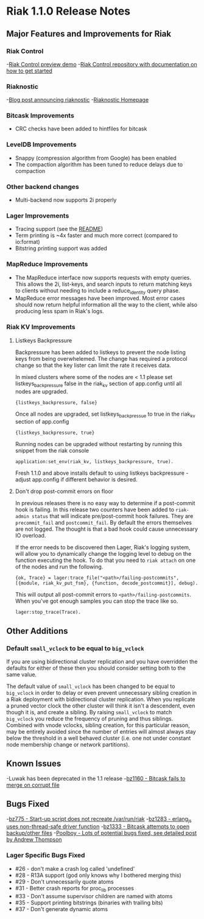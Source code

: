 * Riak 1.1.0 Release Notes
** Major Features and Improvements for Riak
*** Riak Control
-[[http://basho.com/blog/technical/2012/01/30/Riak-in-Production-at-Posterous-Riak-Control-Preview/][Riak Control preview demo]]
-[[https://github.com/basho/riak_control][Riak Control repository with documentation on how to get started]]
*** Riaknostic
-[[http://basho.com/blog/technical/2011/12/15/announcing-riaknostic/][Blog post announcing riaknostic]]
-[[http://riaknostic.basho.com/][Riaknostic Homepage]]
*** Bitcask Improvements
- CRC checks have been added to hintfiles for bitcask
*** LevelDB Improvements
- Snappy (compression algorithm from Google) has been enabled
- The compaction algorithm has been tuned to reduce delays due to compaction
*** Other backend changes
- Multi-backend now supports 2i properly
*** Lager Improvements
- Tracing support (see the [[https://github.com/basho/lager/blob/master/README.org/][README]])
- Term printing is ~4x faster and much more correct (compared to io:format)
- Bitstring printing support was added
*** MapReduce Improvements                                                                                                              
- The MapReduce interface now supports requests with empty queries. This allows the 2i, list-keys, and search inputs to return matching keys to clients without needing to include a reduce_identity query phase.
- MapReduce error messages have been improved.  Most error cases should now return helpful information all the way to the client, while also producing less spam in Riak's logs.
*** Riak KV Improvements
**** Listkeys Backpressure

Backpressure has been added to listkeys to prevent the node listing keys from being
overwhelemed.  The change has required a protocol change so that the key lister
can limit the rate it receives data.

In mixed clusters where some of the nodes are < 1.1 please set listkeys_backpressure
false in the riak_kv section of app.config until all nodes are upgraded.

={listkeys_backpressure, false}=

Once all nodes are upgraded, set listkeys_backpressue to true in the riak_kv section of app.config

={listkeys_backpressure, true}=

Running nodes can be upgraded without restarting by running this snippet from
the riak console

=application:set_env(riak_kv, listkeys_backpressure, true).=

Fresh 1.1.0 and above installs default to using listkeys backpressure - adjust app.config if
different behavior is desired.

**** Don't drop post-commit errors on floor

In previous releases there is no easy way to determine if a
post-commit hook is failing.  In this release two counters have been
added to =riak-admin status= that will indicate pre/post-commit hook
failures.  They are =precommit_fail= and =postcommit_fail=.  By
default the errors themselves are not logged.  The thought is that a
bad hook could cause unnecessary IO overload.

If the error needs to be discovered then Lager, Riak's logging system,
will allow you to dynamically change the logging level to debug on the
function executing the hook.  To do that you need to =riak attach= on
one of the nodes and run the following.

={ok, Trace} = lager:trace_file("<path>/failing-postcommits", [{module, riak_kv_put_fsm}, {function, decode_postcommit}], debug).=

This will output all post-commit errors to
=<path>/failing-postcommits=.  When you've got enough samples you can
stop the trace like so.

=lager:stop_trace(Trace).=

** Other Additions
*** Default =small_vclock= to be equal to =big_vclock=

If you are using bidirectional cluster replication and you have
overridden the defaults for either of these then you should consider
setting both to the same value.

The default value of =small_vclock= has been changed to be equal to
=big_vclock= in order to delay or even prevent unnecessary sibling
creation in a Riak deployment with bidirectional cluster replication.
When you replicate a pruned vector clock the other cluster will think
it isn't a descendent, even though it is, and create a sibling.  By
raising =small_vclock= to match =big_vclock= you reduce the frequency
of pruning and thus siblings.  Combined with vnode vclocks, sibling
creation, for this particular reason, may be entirely avoided since
the number of entries will almost always stay below the threshold in a
well behaved cluster (i.e. one not under constant node membership
change or network partitions).
** Known Issues
-Luwak has been deprecated in the 1.1 release
-[[https://issues.basho.com/show_bug.cgi?id=1160][bz1160 - Bitcask fails to merge on corrupt file]]
** Bugs Fixed
-[[https://issues.basho.com/show_bug.cgi?id=775][bz775 - Start-up script does not recreate /var/run/riak]]
-[[https://issues.basho.com/show_bug.cgi?id=1283][bz1283 - erlang_js uses non-thread-safe driver function]]
-[[https://issues.basho.com/show_bug.cgi?id=1333][bz1333 - Bitcask attempts to open backup/other files]]
-[[http://basho.com/blog/technical/2012/01/27/Quick-Checking-Poolboy-for-Fun-and-Profit/][Poolboy - Lots of potential bugs fixed, see detailed post by Andrew Thompson]]
*** Lager Specific Bugs Fixed
- #26 - don't make a crash log called 'undefined'
- #28 - R13A support (god only knows why I bothered merging this)
- #29 - Don't unnecessarily quote atoms
- #31 - Better crash reports for proc_lib processes
- #33 - Don't assume supervisor children are named with atoms
- #35 - Support printing bitstrings (binaries with trailing bits)
- #37 - Don't generate dynamic atoms
